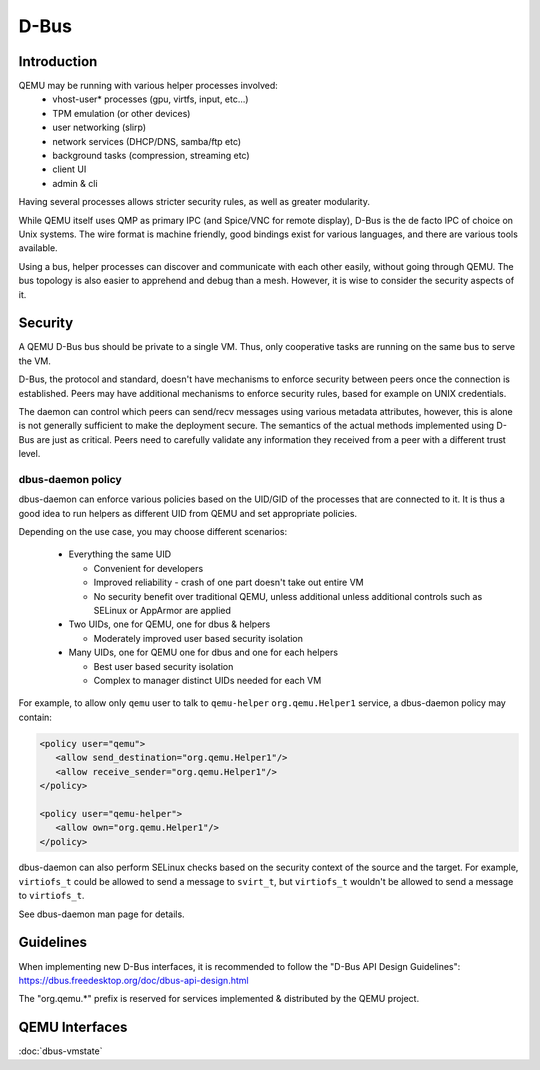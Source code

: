 =====
D-Bus
=====

Introduction
============

QEMU may be running with various helper processes involved:
 - vhost-user* processes (gpu, virtfs, input, etc...)
 - TPM emulation (or other devices)
 - user networking (slirp)
 - network services (DHCP/DNS, samba/ftp etc)
 - background tasks (compression, streaming etc)
 - client UI
 - admin & cli

Having several processes allows stricter security rules, as well as
greater modularity.

While QEMU itself uses QMP as primary IPC (and Spice/VNC for remote
display), D-Bus is the de facto IPC of choice on Unix systems. The
wire format is machine friendly, good bindings exist for various
languages, and there are various tools available.

Using a bus, helper processes can discover and communicate with each
other easily, without going through QEMU. The bus topology is also
easier to apprehend and debug than a mesh. However, it is wise to
consider the security aspects of it.

Security
========

A QEMU D-Bus bus should be private to a single VM. Thus, only
cooperative tasks are running on the same bus to serve the VM.

D-Bus, the protocol and standard, doesn't have mechanisms to enforce
security between peers once the connection is established. Peers may
have additional mechanisms to enforce security rules, based for
example on UNIX credentials.

The daemon can control which peers can send/recv messages using
various metadata attributes, however, this is alone is not generally
sufficient to make the deployment secure.  The semantics of the actual
methods implemented using D-Bus are just as critical. Peers need to
carefully validate any information they received from a peer with a
different trust level.

dbus-daemon policy
------------------

dbus-daemon can enforce various policies based on the UID/GID of the
processes that are connected to it. It is thus a good idea to run
helpers as different UID from QEMU and set appropriate policies.

Depending on the use case, you may choose different scenarios:

 - Everything the same UID

   - Convenient for developers
   - Improved reliability - crash of one part doesn't take
     out entire VM
   - No security benefit over traditional QEMU, unless additional
     unless additional controls such as SELinux or AppArmor are
     applied

 - Two UIDs, one for QEMU, one for dbus & helpers

   - Moderately improved user based security isolation

 - Many UIDs, one for QEMU one for dbus and one for each helpers

   - Best user based security isolation
   - Complex to manager distinct UIDs needed for each VM

For example, to allow only ``qemu`` user to talk to ``qemu-helper``
``org.qemu.Helper1`` service, a dbus-daemon policy may contain:

.. code:: xml

  <policy user="qemu">
     <allow send_destination="org.qemu.Helper1"/>
     <allow receive_sender="org.qemu.Helper1"/>
  </policy>

  <policy user="qemu-helper">
     <allow own="org.qemu.Helper1"/>
  </policy>


dbus-daemon can also perform SELinux checks based on the security
context of the source and the target. For example, ``virtiofs_t``
could be allowed to send a message to ``svirt_t``, but ``virtiofs_t``
wouldn't be allowed to send a message to ``virtiofs_t``.

See dbus-daemon man page for details.

Guidelines
==========

When implementing new D-Bus interfaces, it is recommended to follow
the "D-Bus API Design Guidelines":
https://dbus.freedesktop.org/doc/dbus-api-design.html

The "org.qemu.*" prefix is reserved for services implemented &
distributed by the QEMU project.

QEMU Interfaces
===============

:doc:`dbus-vmstate`
